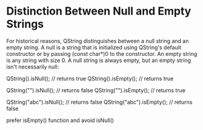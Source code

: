

* Distinction Between Null and Empty Strings

For historical reasons, QString distinguishes between a null string and an 
empty string. A null is a string that is initialized using QString's default
constructor or by passing (const char*)0 to the constructor. An empty string
is any string with size 0. A null string is always empty, but an empty string
isn't necessarily null:

QString().isNull();               // returns true
QString().isEmpty();              // returns true

QString("").isNull();             // returns false
QString("").isEmpty();            // returns true

QString("abc").isNull();          // returns false
QString("abc").isEmpty();         // returns false

prefer isEmpty() function and avoid isNull()


